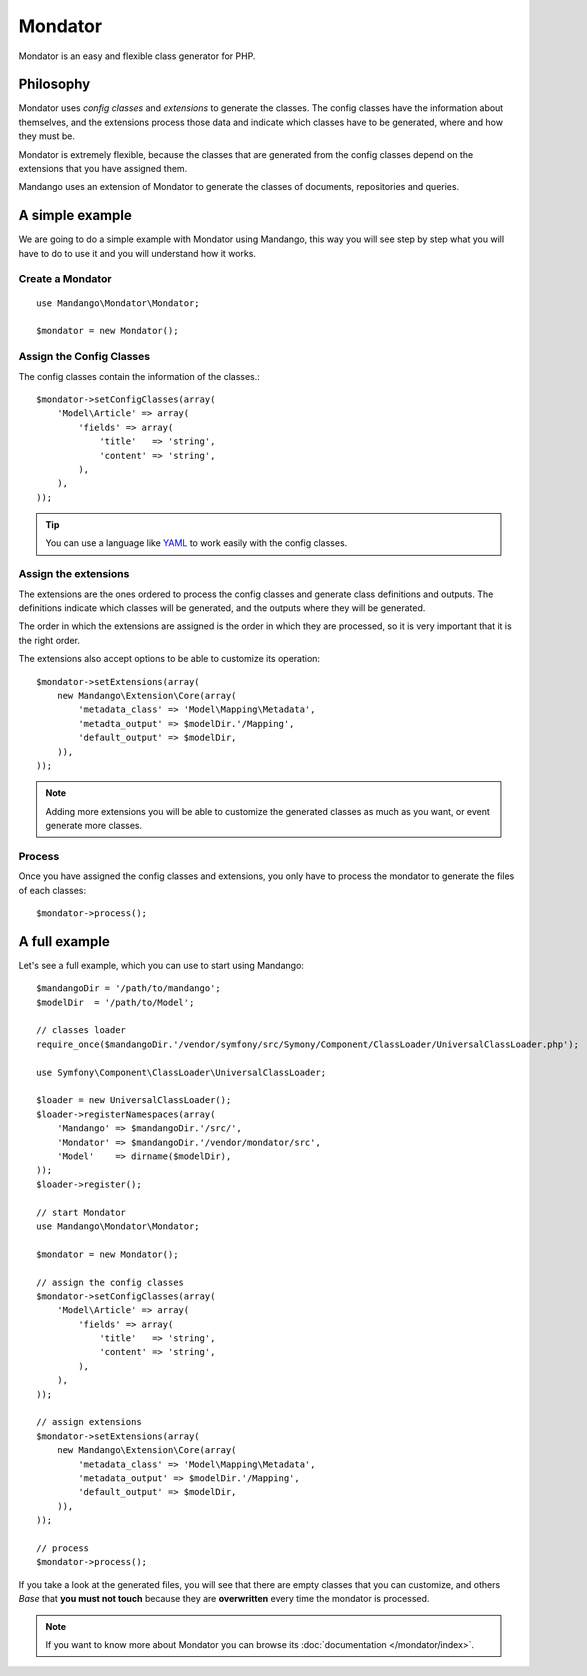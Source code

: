 Mondator
========

Mondator is an easy and flexible class generator for PHP.

Philosophy
----------

Mondator uses *config classes* and *extensions* to generate the
classes. The config classes have the information about themselves,
and the extensions process those data and indicate which classes have to be
generated, where and how they must be.

Mondator is extremely flexible, because the classes that are generated from the
config classes depend on the extensions that you have assigned them.

Mandango uses an extension of Mondator to generate the classes of documents,
repositories and queries.

A simple example
----------------

We are going to do a simple example with Mondator using Mandango, this way
you will see step by step what you will have to do to use it and you will
understand how it works.

Create a Mondator
~~~~~~~~~~~~~~~~~

::

    use Mandango\Mondator\Mondator;

    $mondator = new Mondator();

Assign the Config Classes
~~~~~~~~~~~~~~~~~~~~~~~~~

The config classes contain the information of the classes.::

    $mondator->setConfigClasses(array(
        'Model\Article' => array(
            'fields' => array(
                'title'   => 'string',
                'content' => 'string',
            ),
        ),
    ));

.. tip::
  You can use a language like `YAML`_ to work easily with the config classes.

Assign the extensions
~~~~~~~~~~~~~~~~~~~~~

The extensions are the ones ordered to process the config classes and
generate class definitions and outputs. The definitions indicate which
classes will be generated, and the outputs where they will be generated.

The order in which the extensions are assigned is the order in which they are
processed, so it is very important that it is the right order.

The extensions also accept options to be able to customize its operation::

    $mondator->setExtensions(array(
        new Mandango\Extension\Core(array(
            'metadata_class' => 'Model\Mapping\Metadata',
            'metadta_output' => $modelDir.'/Mapping',
            'default_output' => $modelDir,
        )),
    ));

.. note::
  Adding more extensions you will be able to customize the generated classes
  as much as you want, or event generate more classes.

Process
~~~~~~~

Once you have assigned the config classes and extensions, you only have to
process the mondator to generate the files of each classes::

    $mondator->process();

A full example
--------------

Let's see a full example, which you can use to start using Mandango::

    $mandangoDir = '/path/to/mandango';
    $modelDir  = '/path/to/Model';

    // classes loader
    require_once($mandangoDir.'/vendor/symfony/src/Symony/Component/ClassLoader/UniversalClassLoader.php');

    use Symfony\Component\ClassLoader\UniversalClassLoader;

    $loader = new UniversalClassLoader();
    $loader->registerNamespaces(array(
        'Mandango' => $mandangoDir.'/src/',
        'Mondator' => $mandangoDir.'/vendor/mondator/src',
        'Model'    => dirname($modelDir),
    ));
    $loader->register();

    // start Mondator
    use Mandango\Mondator\Mondator;

    $mondator = new Mondator();

    // assign the config classes
    $mondator->setConfigClasses(array(
        'Model\Article' => array(
            'fields' => array(
                'title'   => 'string',
                'content' => 'string',
            ),
        ),
    ));

    // assign extensions
    $mondator->setExtensions(array(
        new Mandango\Extension\Core(array(
            'metadata_class' => 'Model\Mapping\Metadata',
            'metadata_output' => $modelDir.'/Mapping',
            'default_output' => $modelDir,
        )),
    ));

    // process
    $mondator->process();

If you take a look at the generated files, you will see that there are empty
classes that you can customize, and others *Base* that **you must not touch**
because they are **overwritten** every time the mondator is processed.

.. note::
  If you want to know more about Mondator you can browse its :doc:`documentation </mondator/index>`.

.. _YAML: http://www.yaml.org
